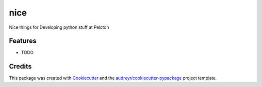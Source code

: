 ====
nice
====




.. image:: https://pyup.io/repos/github/scottnelson/nice/shield.svg
     :target: https://pyup.io/repos/github/scottnelson/nice/
     :alt: Updates



Nice things for Developing python stuff at Peloton



Features
--------

* TODO

Credits
-------

This package was created with Cookiecutter_ and the `audreyr/cookiecutter-pypackage`_ project template.

.. _Cookiecutter: https://github.com/audreyr/cookiecutter
.. _`audreyr/cookiecutter-pypackage`: https://github.com/audreyr/cookiecutter-pypackage
